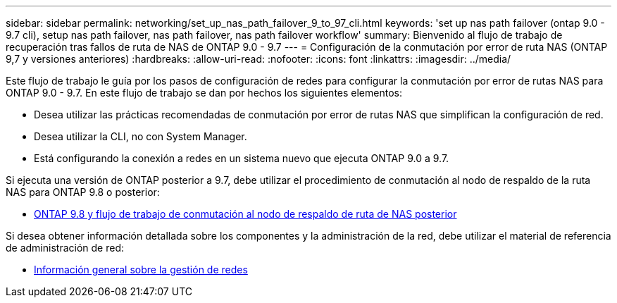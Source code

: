 ---
sidebar: sidebar 
permalink: networking/set_up_nas_path_failover_9_to_97_cli.html 
keywords: 'set up nas path failover (ontap 9.0 - 9.7 cli), setup nas path failover, nas path failover, nas path failover workflow' 
summary: Bienvenido al flujo de trabajo de recuperación tras fallos de ruta de NAS de ONTAP 9.0 - 9.7 
---
= Configuración de la conmutación por error de ruta NAS (ONTAP 9,7 y versiones anteriores)
:hardbreaks:
:allow-uri-read: 
:nofooter: 
:icons: font
:linkattrs: 
:imagesdir: ../media/


[role="lead"]
Este flujo de trabajo le guía por los pasos de configuración de redes para configurar la conmutación por error de rutas NAS para ONTAP 9.0 - 9.7. En este flujo de trabajo se dan por hechos los siguientes elementos:

* Desea utilizar las prácticas recomendadas de conmutación por error de rutas NAS que simplifican la configuración de red.
* Desea utilizar la CLI, no con System Manager.
* Está configurando la conexión a redes en un sistema nuevo que ejecuta ONTAP 9.0 a 9.7.


Si ejecuta una versión de ONTAP posterior a 9.7, debe utilizar el procedimiento de conmutación al nodo de respaldo de la ruta NAS para ONTAP 9.8 o posterior:

* xref:set_up_nas_path_failover_98_and_later_cli.adoc[ONTAP 9.8 y flujo de trabajo de conmutación al nodo de respaldo de ruta de NAS posterior]


Si desea obtener información detallada sobre los componentes y la administración de la red, debe utilizar el material de referencia de administración de red:

* xref:networking_reference.adoc[Información general sobre la gestión de redes]

